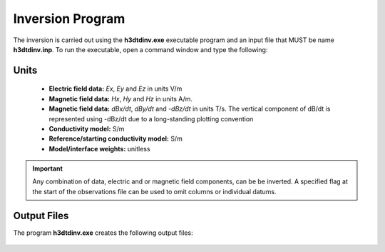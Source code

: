 .. _h3dtd_inv:

Inversion Program
=================

The inversion is carried out using the **h3dtdinv.exe** executable program and an input file that MUST be name **h3dtdinv.inp**. To run the executable, open a command window and type the following:

.. figure:: images/run_h3dtdinv.png
     :align: center
     :width: 500

.. Setting Number of Threads with Open MPI
.. ^^^^^^^^^^^^^^^^^^^^^^^^^^^^^^^^^^^^^^^

.. Before running the executable, the number of threads used to carry out all simultaneous processes can be set with Open MPI. This is set in the command window **before** running the executable. To set the number of threads (*nThreads* ), use the following syntax:

..     - Windows computer: "set OMP_NUM_THREADS=nThreads"
..     - Linux (bash shell): "export OMP_NUM_THREADS=nThreads"
..     - Linux (csh shell): "setenv OMP_NUM_THREADS nThreads"

.. .. important:: The number of processes (*nFreq* ) times the number of threads (*nThreads* ) **cannot** exceed the total number of threads available from the computer.

Units
^^^^^

    - **Electric field data:** *Ex*, *Ey* and *Ez* in units V/m
    - **Magnetic field data:** *Hx*, *Hy* and *Hz* in units A/m. 
    - **Magnetic field data:** *dBx/dt*, *dBy/dt* and *-dBz/dt* in units T/s. The vertical component of dB/dt is represented using -dBz/dt due to a long-standing plotting convention 
    - **Conductivity model:** S/m
    - **Reference/starting conductivity model:** S/m 
    - **Model/interface weights:** unitless


.. important:: Any combination of data, electric and or magnetic field components, can be be inverted. A specified flag at the start of the observations file can be used to omit columns or individual datums.



Output Files
^^^^^^^^^^^^

The program **h3dtdinv.exe** creates the following output files:

    .. - **dpred0.txt** data predicted using the starting model or forward model

    .. - **inv_xxx.con:** recovered model at iteration 'xxx'

    .. - **dpred_xxx.txt** data predicted using model 'xxx'

    .. - **inv.con:** final conductivity model

    .. - **h3dtd.log:** log file for the inversion

    .. - **h3dtd.out:** stores details regarding the inversion





